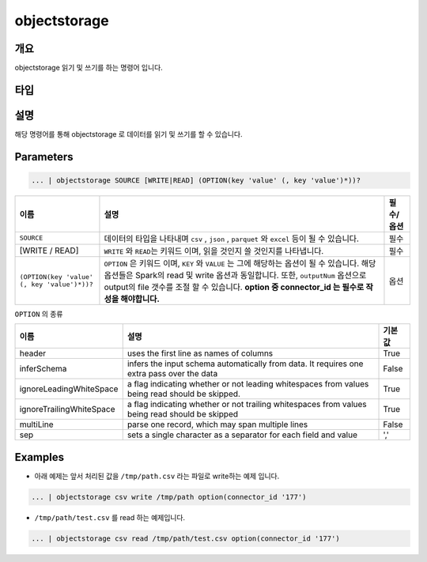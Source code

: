 objectstorage
====================================================================================================

개요
----------------------------------------------------------------------------------------------------

objectstorage 읽기 및 쓰기를 하는 명령어 입니다.

타입
----------------------------------------------------------------------------------------------------


설명
----------------------------------------------------------------------------------------------------

해당 명령어를 통해 objectstorage 로 데이터를 읽기 및 쓰기를 할 수 있습니다.

Parameters
----------------------------------------------------------------------------------------------------

.. code-block:: python

   ... | objectstorage SOURCE [WRITE|READ] (OPTION(key 'value' (, key 'value')*))?

.. list-table::
   :header-rows: 1

   * - 이름
     - 설명
     - 필수/옵션
   * - ``SOURCE``
     - 데이터의 타입을 나타내며 ``csv`` , ``json`` , ``parquet`` 와 ``excel`` 등이 될 수 있습니다.
     - 필수
   * - [WRITE / READ]
     - ``WRITE`` 와 ``READ``\ 는 키워드 이며, 읽을 것인지 쓸 것인지를 나타냅니다.
     - 필수
   * - ``(OPTION(key 'value' (, key 'value')*))?``
     - ``OPTION`` 은 키워드 이며, ``KEY`` 와 ``VALUE`` 는 그에 해당하는 옵션이 될 수 있습니다.
       해당 옵션들은 Spark의 read 및 write 옵션과 동일합니다. 또한, ``outputNum`` 옵션으로 output의 file 갯수를 조절 할 수 있습니다.
       **option 중 connector_id 는 필수로 작성을 해야합니다.**
     - 옵션


``OPTION`` 의 종류

.. list-table::
   :header-rows: 1

   * - 이름
     - 설명
     - 기본 값
   * - header
     - uses the first line as names of columns
     - True
   * - inferSchema
     - infers the input schema automatically from data. It requires one extra pass over the data
     - False
   * - ignoreLeadingWhiteSpace
     - a flag indicating whether or not leading whitespaces from values being read should be skipped.
     - True
   * - ignoreTrailingWhiteSpace
     - a flag indicating whether or not trailing whitespaces from values being read should be skipped
     - True
   * - multiLine
     - parse one record, which may span multiple lines
     - False
   * - sep
     - sets a single character as a separator for each field and value
     - ','

Examples
----------------------------------------------------------------------------------------------------

* 아래 예제는 앞서 처리된 값을 ``/tmp/path.csv`` 라는 파일로 write하는 예제 입니다.

.. code-block:: python

   ... | objectstorage csv write /tmp/path option(connector_id '177')


* ``/tmp/path/test.csv`` 를 read 하는 예제입니다.

.. code-block:: python

   ... | objectstorage csv read /tmp/path/test.csv option(connector_id '177')
